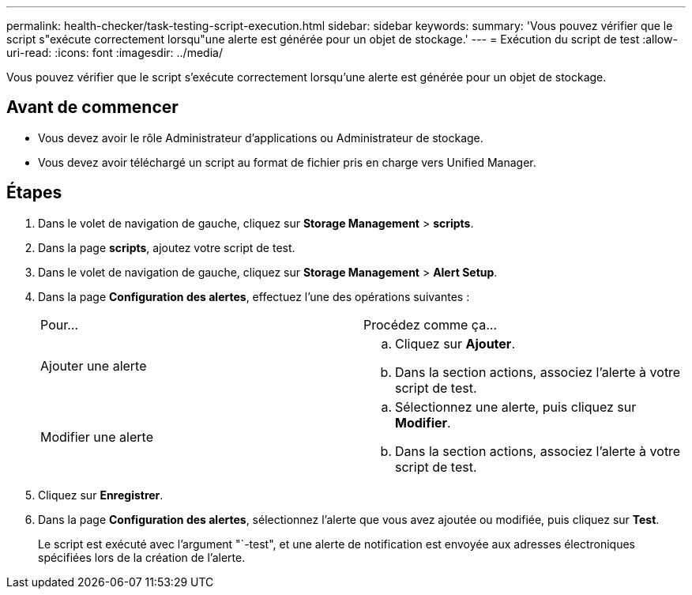 ---
permalink: health-checker/task-testing-script-execution.html 
sidebar: sidebar 
keywords:  
summary: 'Vous pouvez vérifier que le script s"exécute correctement lorsqu"une alerte est générée pour un objet de stockage.' 
---
= Exécution du script de test
:allow-uri-read: 
:icons: font
:imagesdir: ../media/


[role="lead"]
Vous pouvez vérifier que le script s'exécute correctement lorsqu'une alerte est générée pour un objet de stockage.



== Avant de commencer

* Vous devez avoir le rôle Administrateur d'applications ou Administrateur de stockage.
* Vous devez avoir téléchargé un script au format de fichier pris en charge vers Unified Manager.




== Étapes

. Dans le volet de navigation de gauche, cliquez sur *Storage Management* > *scripts*.
. Dans la page *scripts*, ajoutez votre script de test.
. Dans le volet de navigation de gauche, cliquez sur *Storage Management* > *Alert Setup*.
. Dans la page *Configuration des alertes*, effectuez l'une des opérations suivantes :
+
|===


| Pour... | Procédez comme ça... 


 a| 
Ajouter une alerte
 a| 
.. Cliquez sur *Ajouter*.
.. Dans la section actions, associez l'alerte à votre script de test.




 a| 
Modifier une alerte
 a| 
.. Sélectionnez une alerte, puis cliquez sur *Modifier*.
.. Dans la section actions, associez l'alerte à votre script de test.


|===
. Cliquez sur *Enregistrer*.
. Dans la page *Configuration des alertes*, sélectionnez l'alerte que vous avez ajoutée ou modifiée, puis cliquez sur *Test*.
+
Le script est exécuté avec l'argument "`-test", et une alerte de notification est envoyée aux adresses électroniques spécifiées lors de la création de l'alerte.


